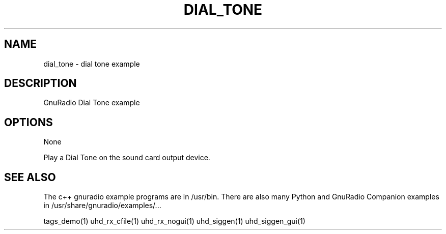 .TH DIAL_TONE "1" "2024-11-18" "DIAL_TONE v3.11.0.0git-829-g889721a8" "User Commands"
.SH NAME
dial_tone \- dial tone example
.SH DESCRIPTION
GnuRadio Dial Tone example
.SH OPTIONS
None
.PP
Play a Dial Tone on the sound card output device.
.SH "SEE ALSO"
.PP
The c++ gnuradio example programs are in /usr/bin. There are also many
Python and GnuRadio Companion examples in /usr/share/gnuradio/examples/...
.PP
tags_demo(1) uhd_rx_cfile(1) uhd_rx_nogui(1) uhd_siggen(1) uhd_siggen_gui(1)
